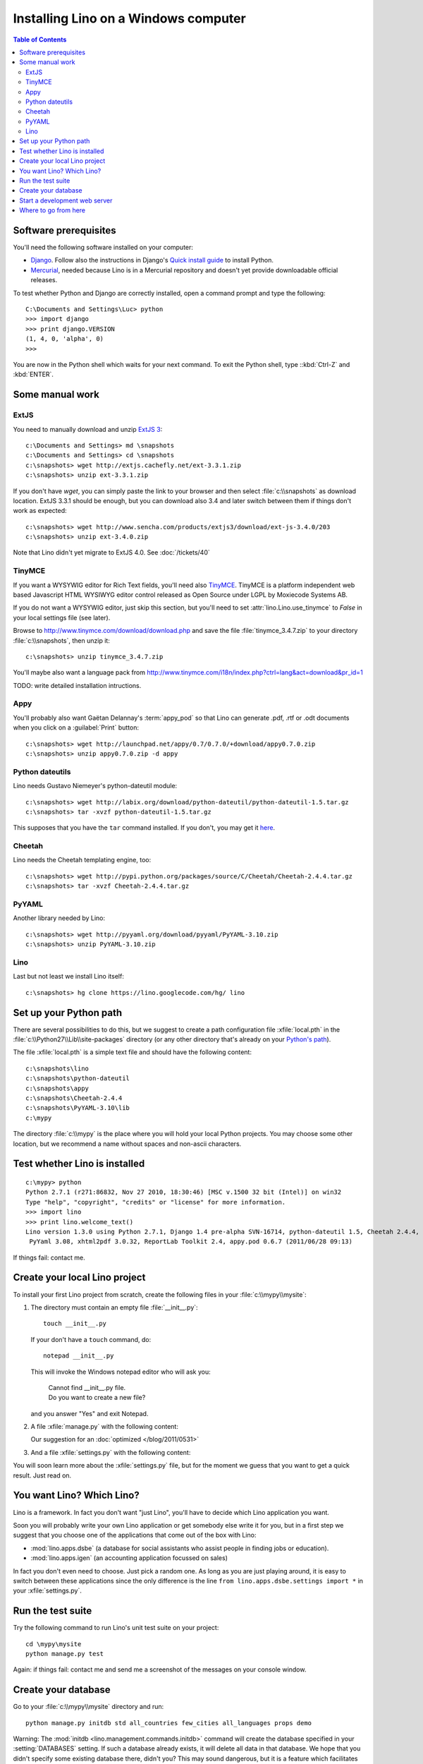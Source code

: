 =====================================
Installing Lino on a Windows computer
=====================================


.. contents:: Table of Contents
   :local:
   :depth: 2


Software prerequisites
----------------------

You'll need the following software installed on your computer:

- `Django <https://www.djangoproject.com/download/>`_. 
  Follow also the instructions 
  in Django's 
  `Quick install guide <https://docs.djangoproject.com/en/dev/intro/install/>`_
  to install Python.
  
- `Mercurial <http://mercurial.selenic.com/>`_, 
  needed because Lino is in a Mercurial repository 
  and doesn't yet provide downloadable official releases.

To test whether Python and Django are correctly installed, open a 
command prompt and type the following::

  C:\Documents and Settings\Luc> python
  >>> import django
  >>> print django.VERSION
  (1, 4, 0, 'alpha', 0)
  >>>
  
You are now in the Python shell which waits for your next command.
To exit the Python shell, type ::kbd:`Ctrl-Z` and :kbd:`ENTER`.

Some manual work
----------------

ExtJS
=====

You need to manually download and unzip `ExtJS 3 <http://www.sencha.com/products/extjs3/>`_::

    c:\Documents and Settings> md \snapshots
    c:\Documents and Settings> cd \snapshots
    c:\snapshots> wget http://extjs.cachefly.net/ext-3.3.1.zip
    c:\snapshots> unzip ext-3.3.1.zip 
  
If you don't have `wget`, you can simply paste the link to your browser and then select 
:file:`c:\\snapshots` as download location.  
ExtJS 3.3.1 should be enough, but you can download also 3.4 and later switch between 
them if things don't work as expected::

  c:\snapshots> wget http://www.sencha.com/products/extjs3/download/ext-js-3.4.0/203
  c:\snapshots> unzip ext-3.4.0.zip
  
Note that Lino didn't yet migrate to ExtJS 4.0. See :doc:`/tickets/40`

TinyMCE
=======

If you want a WYSYWIG editor for Rich Text fields, 
you'll need also `TinyMCE <http://www.tinymce.com/>`_.
TinyMCE is a platform independent web based Javascript 
HTML WYSIWYG editor control released as Open Source 
under LGPL by Moxiecode Systems AB.

If you do not want a WYSYWIG editor, 
just skip this section, but
you'll need to set
:attr:`lino.Lino.use_tinymce` to `False` in your 
local settings file (see later).

Browse to http://www.tinymce.com/download/download.php
and save the file :file:`tinymce_3.4.7.zip` 
to your directory :file:`c:\\snapshots`, then unzip it::
  
  c:\snapshots> unzip tinymce_3.4.7.zip

You'll maybe also want a language pack from
http://www.tinymce.com/i18n/index.php?ctrl=lang&act=download&pr_id=1

TODO: write detailed installation intructions.

    
Appy
====

You'll probably also want Gaëtan Delannay's :term:`appy_pod` 
so that Lino can generate .pdf, .rtf or .odt documents
when you click on a :guilabel:`Print` button::

  c:\snapshots> wget http://launchpad.net/appy/0.7/0.7.0/+download/appy0.7.0.zip
  c:\snapshots> unzip appy0.7.0.zip -d appy
  
Python dateutils
================

Lino needs Gustavo Niemeyer's python-dateutil module::

  c:\snapshots> wget http://labix.org/download/python-dateutil/python-dateutil-1.5.tar.gz
  c:\snapshots> tar -xvzf python-dateutil-1.5.tar.gz
  
This supposes that you have the ``tar`` command installed.
If you don't, you may get it 
`here <http://gnuwin32.sourceforge.net/packages/gtar.htm>`_.
  
  
Cheetah
=======

Lino needs the Cheetah templating engine, too::

  c:\snapshots> wget http://pypi.python.org/packages/source/C/Cheetah/Cheetah-2.4.4.tar.gz
  c:\snapshots> tar -xvzf Cheetah-2.4.4.tar.gz
  
PyYAML
======

Another library needed by Lino::

  c:\snapshots> wget http://pyyaml.org/download/pyyaml/PyYAML-3.10.zip
  c:\snapshots> unzip PyYAML-3.10.zip

Lino
====

Last but not least we install Lino itself::

  c:\snapshots> hg clone https://lino.googlecode.com/hg/ lino
  
  
 
Set up your Python path
-----------------------

There are several possibilities to do this, but
we suggest to create a 
path configuration file :xfile:`local.pth` 
in the :file:`c:\\Python27\\Lib\\site-packages` directory
(or any other directory that's already on your 
`Python's path <http://www.python.org/doc/current/install/index.html>`_). 
 
The file :xfile:`local.pth` is a simple text file and 
should have the following content::

  c:\snapshots\lino
  c:\snapshots\python-dateutil
  c:\snapshots\appy
  c:\snapshots\Cheetah-2.4.4
  c:\snapshots\PyYAML-3.10\lib
  c:\mypy
  
The directory :file:`c:\\mypy` is the place where you will hold your local Python projects.
You may choose some other location, but we recommend 
a name without spaces and non-ascii characters.

Test whether Lino is installed
------------------------------

::

  c:\mypy> python
  Python 2.7.1 (r271:86832, Nov 27 2010, 18:30:46) [MSC v.1500 32 bit (Intel)] on win32
  Type "help", "copyright", "credits" or "license" for more information.
  >>> import lino
  >>> print lino.welcome_text()
  Lino version 1.3.0 using Python 2.7.1, Django 1.4 pre-alpha SVN-16714, python-dateutil 1.5, Cheetah 2.4.4, docutils 0.7,
   PyYaml 3.08, xhtml2pdf 3.0.32, ReportLab Toolkit 2.4, appy.pod 0.6.7 (2011/06/28 09:13)
   
If things fail: contact me.


Create your local Lino project
------------------------------

To install your first Lino project from scratch, 
create the following 
files in your :file:`c:\\mypy\\mysite`:

#.  The directory must contain an empty file :file:`__init__.py`::

      touch __init__.py
      
    If your don't have a ``touch`` command, do::
    
      notepad __init__.py
      
    This will invoke the Windows notepad editor who will 
    ask you:
    
      | Cannot find  __init__.py file. 
      | Do you want to create a new file?
      
    and you answer "Yes" and exit Notepad. 
    
#.  A file :xfile:`manage.py` with the following content:
    
    .. literalinclude:: manage.py
    
    Our suggestion for an :doc:`optimized </blog/2011/0531>`

#.  And a file :xfile:`settings.py` with the following content:

    .. literalinclude:: settings.py

You will soon learn more about the :xfile:`settings.py` file,
but for the moment we guess that you want to get a quick result.
Just read on.


You want Lino? Which Lino?
--------------------------

Lino is a framework. 
In fact you don't want "just Lino",  
you'll have to decide which Lino application you want.

Soon you will probably 
write your own Lino application
or get somebody else write it for you, 
but in a first step we suggest that you choose one 
of the applications that come out of the box with Lino:

- :mod:`lino.apps.dsbe` 
  (a database for social assistants who assist 
  people in finding jobs or education).

- :mod:`lino.apps.igen` 
  (an accounting application focussed on sales) 
  
In fact you don't even need to choose. 
Just pick a random one.
As long as you are just playing around, 
it is easy to switch between these applications 
since the only difference is the line ``from lino.apps.dsbe.settings import *`` 
in your :xfile:`settings.py`.


Run the test suite
------------------

Try the following command to run Lino's unit test suite on your project::

  cd \mypy\mysite
  python manage.py test
  
Again: if things fail: contact me and send me a screenshot of the messages 
on your console window.
  
Create your database
--------------------

Go to your 
:file:`c:\\mypy\\mysite`
directory and run::

  python manage.py initdb std all_countries few_cities all_languages props demo 
  
Warning: 
The :mod:`initdb <lino.management.commands.initdb>` command 
will create the database specified in your :setting:`DATABASES` 
setting.
If such a database already exists, it will delete all data in 
that database.
We hope that you didn't specify some existing database there, didn't you?
This may sound dangerous, but it is a feature 
which facilitates testing and getting started.


Start a development web server
------------------------------

Open your :xfile:`settings.py` file and add two entries 
:attr:`extjs_root <lino.Lino.extjs_root>`
and
:attr:`extjs_root <lino.Lino.tinymce_root>`::

  class Lino(Lino):

      title = u"My first Lino site"
      csv_params = dict(delimiter=',',encoding='utf-16')
      
      extjs_root = r'c:\snapshots\ext-3.3.1'
      tinymce_root = r'c:\snapshots\tinymce\jscripts\tiny_mce'
      
Lino expects a few subdirectories of your local project directory.
It doesn't create them automatically, so you must do it yourself::

  c:\mypy\mysite> mkdir config
  c:\mypy\mysite> mkdir fixtures
  c:\mypy\mysite> mkdir media
  

Now finally we are ready to go::

  c:\mypy\mysite> python manage.py runserver
  
This should run something like::
  
  Validating models...

  0 errors found
  Django version 1.4 pre-alpha SVN-16376, using settings 'dsbe.settings'
  Development server is running at http://127.0.0.1:8000/
  Quit the server with CTRL-BREAK.
  
  
Then point a browser to http://127.0.0.1:8000/ 
and enjoy your Lino application.
Congratulations.


As the `Django docs 
<https://docs.djangoproject.com/en/dev/intro/tutorial01/#the-development-server>`_  
say: 

  You've started the Django development server, a lightweight Web server written purely in Python. We've included this with Django so you can develop things rapidly, without having to deal with configuring a production server -- such as Apache -- until you're ready for production.

  Now's a good time to note: DON'T use this server in anything resembling a production environment. 
  It's intended only for use while developing


Where to go from here
---------------------

- Now you are ready for our :doc:`/tutorials/index` section.

